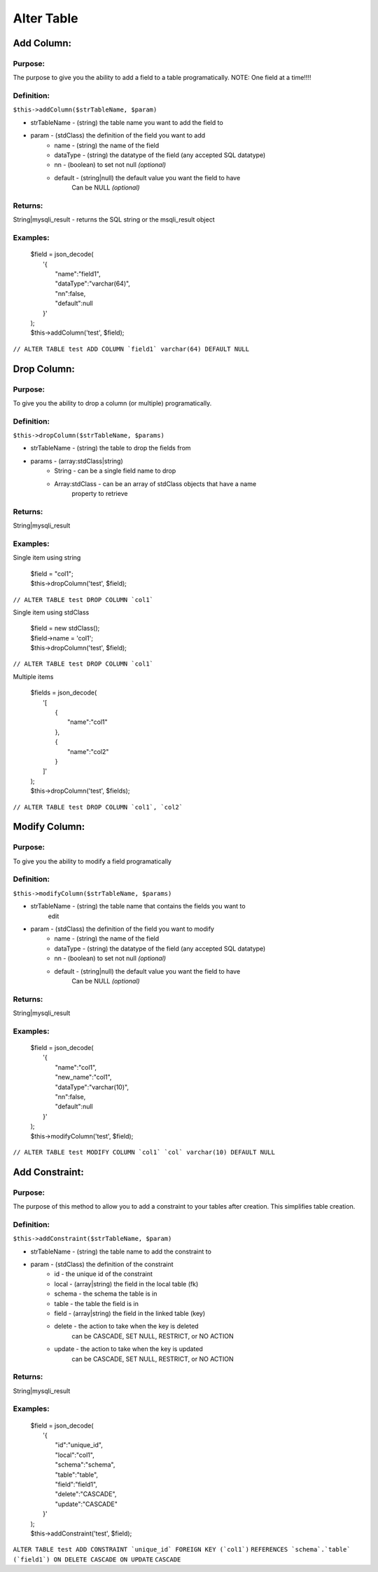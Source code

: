 Alter Table
===========

Add Column:
-----------

Purpose:
^^^^^^^^
The purpose to give you the ability to add a field to a table programatically.
NOTE: One field at a time!!!!

Definition:
^^^^^^^^^^^

``$this->addColumn($strTableName, $param)``

- strTableName - (string) the table name you want to add the field to
- param - (stdClass) the definition of the field you want to add
    - name - (string) the name of the field
    - dataType - (string) the datatype of the field (any accepted SQL datatype)
    - nn - (boolean) to set not null *(optional)*
    - default - (string|null) the default value you want the field to have
        Can be NULL *(optional)*

Returns:
^^^^^^^^
String|mysqli_result - returns the SQL string or the msqli_result object

Examples:
^^^^^^^^^

    | $field = json_decode(
    |   '{
    |       "name":"field1",
    |       "dataType":"varchar(64)",
    |       "nn":false,
    |       "default":null
    |   }'
    | );
    | $this->addColumn('test', $field);

``// ALTER TABLE test ADD COLUMN `field1` varchar(64) DEFAULT NULL``

Drop Column:
------------

Purpose:
^^^^^^^^
To give you the ability to drop a column (or multiple) programatically.

Definition:
^^^^^^^^^^^

``$this->dropColumn($strTableName, $params)``

- strTableName - (string) the table to drop the fields from
- params - (array:stdClass|string)
    - String - can be a single field name to drop
    - Array:stdClass - can be an array of stdClass objects that have a name
        property to retrieve

Returns:
^^^^^^^^
String|mysqli_result

Examples:
^^^^^^^^^

Single item using string

    | $field = "col1";
    | $this->dropColumn('test', $field);

``// ALTER TABLE test DROP COLUMN `col1```

Single item using stdClass

    | $field = new stdClass();
    | $field->name = 'col1';
    | $this->dropColumn('test', $field);

``// ALTER TABLE test DROP COLUMN `col1```

Multiple items

    | $fields = json_decode(
    |   '[
    |       {
    |           "name":"col1"
    |       },
    |       {
    |           "name":"col2"
    |       }
    |   ]'
    | );
    | $this->dropColumn('test', $fields);

``// ALTER TABLE test DROP COLUMN `col1`, `col2```

Modify Column:
--------------

Purpose:
^^^^^^^^
To give you the ability to modify a field programatically

Definition:
^^^^^^^^^^^

``$this->modifyColumn($strTableName, $params)``

- strTableName - (string) the table name that contains the fields you want to
    edit
- param - (stdClass) the definition of the field you want to modify
    - name - (string) the name of the field
    - dataType - (string) the datatype of the field (any accepted SQL datatype)
    - nn - (boolean) to set not null *(optional)*
    - default - (string|null) the default value you want the field to have
        Can be NULL *(optional)*

Returns:
^^^^^^^^
String|mysqli_result

Examples:
^^^^^^^^^

    | $field = json_decode(
    |   '{
    |       "name":"col1",
    |       "new_name":"col1",
    |       "dataType":"varchar(10)",
    |       "nn":false,
    |       "default":null
    |   }'
    | );
    | $this->modifyColumn('test', $field);

``// ALTER TABLE test MODIFY COLUMN `col1` `col` varchar(10) DEFAULT NULL``

Add Constraint:
---------------

Purpose:
^^^^^^^^
The purpose of this method to allow you to add a constraint to your tables
after creation.  This simplifies table creation.

Definition:
^^^^^^^^^^^

``$this->addConstraint($strTableName, $param)``

- strTableName - (string) the table name to add the constraint to
- param - (stdClass) the definition of the constraint
    - id - the unique id of the constraint
    - local - (array|string) the field in the local table (fk)
    - schema - the schema the table is in
    - table - the table the field is in
    - field - (array|string) the field in the linked table (key)
    - delete - the action to take when the key is deleted
        can be CASCADE, SET NULL, RESTRICT, or NO ACTION
    - update - the action to take when the key is updated
        can be CASCADE, SET NULL, RESTRICT, or NO ACTION

Returns:
^^^^^^^^
String|mysqli_result

Examples:
^^^^^^^^^

    | $field = json_decode(
    |   '{
    |       "id":"unique_id",
    |       "local":"col1",
    |       "schema":"schema",
    |       "table":"table",
    |       "field":"field1",
    |       "delete":"CASCADE",
    |       "update":"CASCADE"
    |   }'
    | );
    | $this->addConstraint('test', $field);

``ALTER TABLE test ADD CONSTRAINT `unique_id` FOREIGN KEY (`col1`)``
``REFERENCES `schema`.`table` (`field1`) ON DELETE CASCADE ON UPDATE``
``CASCADE``
